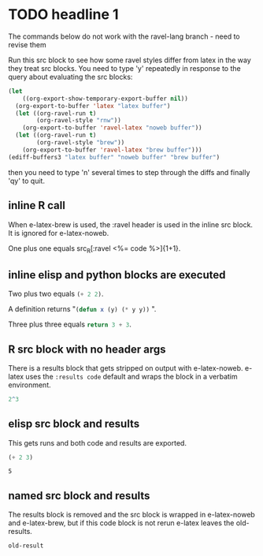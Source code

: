 
* TODO headline 1
:TODOWHAT:
The commands below do not work with the ravel-lang branch - need to revise them
:END:

Run this src block to see how some ravel styles differ from latex in
the way they treat src blocks. You need to type 'y' repeatedly in
response to the query about evaluating the src blocks:

#+BEGIN_SRC emacs-lisp :results silent
  (let
      ((org-export-show-temporary-export-buffer nil))
    (org-export-to-buffer 'latex "latex buffer")
    (let ((org-ravel-run t)
          (org-ravel-style "rnw"))
      (org-export-to-buffer 'ravel-latex "noweb buffer"))
    (let ((org-ravel-run t)
          (org-ravel-style "brew"))
      (org-export-to-buffer 'ravel-latex "brew buffer")))
  (ediff-buffers3 "latex buffer" "noweb buffer" "brew buffer")
#+END_SRC

then you need to type 'n' several times to step through the diffs and finally 'qy'
to quit.

** inline R call

When e-latex-brew is used, the :ravel header is used in the inline src
block. It is ignored for e-latex-noweb.

One plus one equals src_R[:ravel <%= code %>]{1+1}.

** inline elisp and python blocks are executed

Two plus two equals src_emacs-lisp{(+ 2 2)}.

A definition returns "src_emacs-lisp{(defun x (y) (* y y))} ".

Three plus three equals src_python{return 3 + 3}.


** R src block with no header args

There is a results block that gets stripped on output with
e-latex-noweb.  e-latex uses the ~:results code~ default and wraps the
block in a verbatim environment.

#+begin_src R 
 2^3
#+end_src

#+RESULTS:
: 8

** elisp src block and results

This gets runs and both code and results are exported.

#+begin_src emacs-lisp :exports both
(+ 2 3)
#+end_src

#+RESULTS:
: 5

** named src block and results

The results block is removed and the src block is wrapped in
e-latex-noweb and e-latex-brew, but if this code block is not rerun
e-latex leaves the old-results.

#+name: illustrate-args
#+begin_src R :exports results :fig yes :results output value :eval never
a <- 3
#+end_src

#+RESULTS: illustrate-args
: old-result

